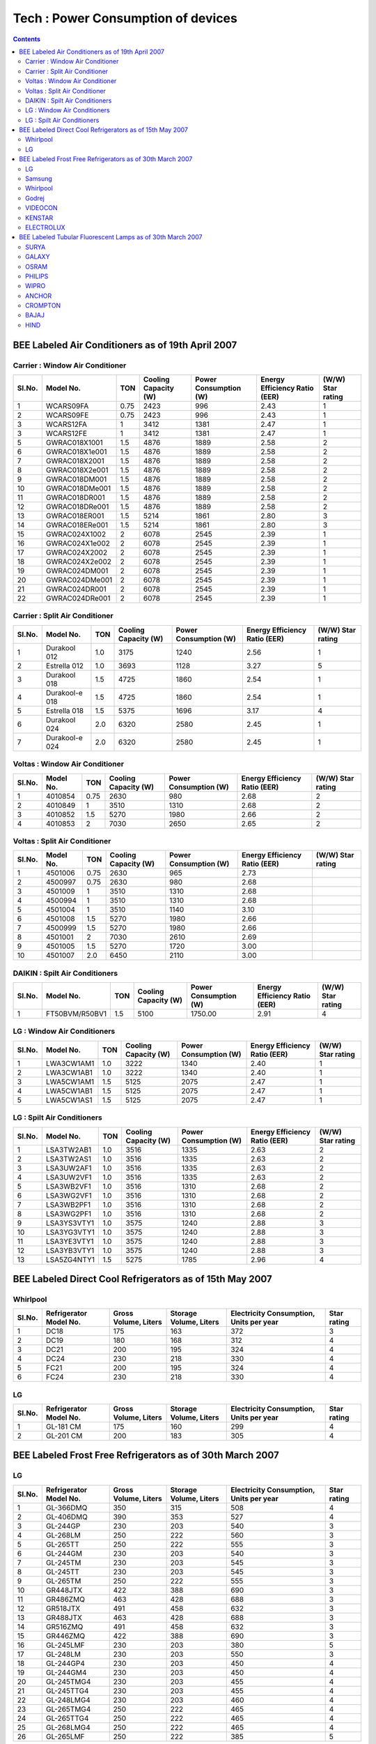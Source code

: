 Tech : Power Consumption of devices
===================================

.. contents::

BEE Labeled Air Conditioners as of 19th April 2007
--------------------------------------------------

--------------------------------
Carrier : Window Air Conditioner
--------------------------------

======  ==============  ====    ====================   =====================   =============================   =================
Sl.No.  Model No.       TON     Cooling Capacity (W)   Power Consumption (W)   Energy Efficiency Ratio (EER)   (W/W) Star rating
======  ==============  ====    ====================   =====================   =============================   =================
1       WCARS09FA       0.75    2423                   996                     2.43                            1 
2       WCARS09FE       0.75    2423                   996                     2.43                            1
3       WCARS12FA       1       3412                   1381                    2.47                            1
3       WCARS12FE       1       3412                   1381                    2.47                            1
5       GWRAC018X1001   1.5     4876                   1889                    2.58                            2
6       GWRAC018X1e001  1.5     4876                   1889                    2.58                            2
7       GWRAC018X2001   1.5     4876                   1889                    2.58                            2
8       GWRAC018X2e001  1.5     4876                   1889                    2.58                            2
9       GWRAC018DM001   1.5     4876                   1889                    2.58                            2
10      GWRAC018DMe001  1.5     4876                   1889                    2.58                            2
11      GWRAC018DR001   1.5     4876                   1889                    2.58                            2
12      GWRAC018DRe001  1.5     4876                   1889                    2.58                            2
13      GWRAC018ER001   1.5     5214                   1861                    2.80                            3
14      GWRAC018ERe001  1.5     5214                   1861                    2.80                            3
15      GWRAC024X1002   2       6078                   2545                    2.39                            1
16      GWRAC024X1e002  2       6078                   2545                    2.39                            1
17      GWRAC024X2002   2       6078                   2545                    2.39                            1
18      GWRAC024X2e002  2       6078                   2545                    2.39                            1
19      GWRAC024DM001   2       6078                   2545                    2.39                            1
20      GWRAC024DMe001  2       6078                   2545                    2.39                            1
21      GWRAC024DR001   2       6078                   2545                    2.39                            1
22      GWRAC024DRe001  2       6078                   2545                    2.39                            1
======  ==============  ====    ====================   =====================   =============================   =================

-------------------------------
Carrier : Split Air Conditioner
-------------------------------

======  ==============  ====    ====================   =====================   =============================   =================
Sl.No.  Model No.       TON     Cooling Capacity (W)   Power Consumption (W)   Energy Efficiency Ratio (EER)   (W/W) Star rating
======  ==============  ====    ====================   =====================   =============================   =================
1       Durakool 012    1.0     3175                   1240                    2.56                            1 
2       Estrella 012    1.0     3693                   1128                    3.27                            5
3       Durakool 018    1.5     4725                   1860                    2.54                            1
4       Durakool-e 018  1.5     4725                   1860                    2.54                            1
5       Estrella 018    1.5     5375                   1696                    3.17                            4
6       Durakool 024    2.0     6320                   2580                    2.45                            1
7       Durakool-e 024  2.0     6320                   2580                    2.45                            1
======  ==============  ====    ====================   =====================   =============================   =================

-------------------------------
Voltas : Window Air Conditioner
-------------------------------

======  ==============  ====    ====================   =====================   =============================   =================
Sl.No.  Model No.       TON     Cooling Capacity (W)   Power Consumption (W)   Energy Efficiency Ratio (EER)   (W/W) Star rating
======  ==============  ====    ====================   =====================   =============================   =================
1       4010854         0.75    2630                   980                     2.68                            2    
2       4010849         1       3510                   1310                    2.68                            2
3       4010852         1.5     5270                   1980                    2.66                            2
4       4010853         2       7030                   2650                    2.65                            2
======  ==============  ====    ====================   =====================   =============================   =================

------------------------------
Voltas : Split Air Conditioner
------------------------------

======  ==============  ====    ====================   =====================   =============================   =================
Sl.No.  Model No.       TON     Cooling Capacity (W)   Power Consumption (W)   Energy Efficiency Ratio (EER)   (W/W) Star rating
======  ==============  ====    ====================   =====================   =============================   =================
1       4501006         0.75    2630                   965                     2.73                              
2       4500997         0.75    2630                   980                     2.68    
3       4501009         1       3510                   1310                    2.68    
4       4500994         1       3510                   1310                    2.68    
5       4501004         1       3510                   1140                    3.10    
6       4501008         1.5     5270                   1980                    2.66    
7       4500999         1.5     5270                   1980                    2.66    
8       4501001         2       7030                   2610                    2.69    
9       4501005         1.5     5270                   1720                    3.00    
10      4501007         2.0     6450                   2110                    3.00    
======  ==============  ====    ====================   =====================   =============================   =================

-------------------------------
DAIKIN : Spilt Air Conditioners
-------------------------------

======  ==============  ====    ====================   =====================   =============================   =================
Sl.No.  Model No.       TON     Cooling Capacity (W)   Power Consumption (W)   Energy Efficiency Ratio (EER)   (W/W) Star rating
======  ==============  ====    ====================   =====================   =============================   =================
1       FT50BVM/R50BV1  1.5     5100                   1750.00                 2.91                            4
======  ==============  ====    ====================   =====================   =============================   =================

----------------------------
LG : Window Air Conditioners
----------------------------

======  ==============  ====    ====================   =====================   =============================   =================
Sl.No.  Model No.       TON     Cooling Capacity (W)   Power Consumption (W)   Energy Efficiency Ratio (EER)   (W/W) Star rating
======  ==============  ====    ====================   =====================   =============================   =================
1       LWA3CW1AM1      1.0     3222                   1340                    2.40                            1   
2       LWA3CW1AB1      1.0     3222                   1340                    2.40                            1
3       LWA5CW1AM1      1.5     5125                   2075                    2.47                            1
4       LWA5CW1AB1      1.5     5125                   2075                    2.47                            1
5       LWA5CW1AS1      1.5     5125                   2075                    2.47                            1
======  ==============  ====    ====================   =====================   =============================   =================

---------------------------
LG : Spilt Air Conditioners
---------------------------

======  ==============  ====    ====================   =====================   =============================   =================
Sl.No.  Model No.       TON     Cooling Capacity (W)   Power Consumption (W)   Energy Efficiency Ratio (EER)   (W/W) Star rating
======  ==============  ====    ====================   =====================   =============================   =================
1       LSA3TW2AB1      1.0     3516                   1335                    2.63                            2   
2       LSA3TW2AS1      1.0     3516                   1335                    2.63                            2
3       LSA3UW2AF1      1.0     3516                   1335                    2.63                            2
4       LSA3UW2VF1      1.0     3516                   1335                    2.63                            2
5       LSA3WB2VF1      1.0     3516                   1310                    2.68                            2
6       LSA3WG2VF1      1.0     3516                   1310                    2.68                            2
7       LSA3WB2PF1      1.0     3516                   1310                    2.68                            2
8       LSA3WG2PF1      1.0     3516                   1310                    2.68                            2
9       LSA3YS3VTY1     1.0     3575                   1240                    2.88                            3
10      LSA3YG3VTY1     1.0     3575                   1240                    2.88                            3
11      LSA3YE3VTY1     1.0     3575                   1240                    2.88                            3
12      LSA3YB3VTY1     1.0     3575                   1240                    2.88                            3
13      LSA5ZG4NTY1     1.5     5275                   1785                    2.96                            4
======  ==============  ====    ====================   =====================   =============================   =================

BEE Labeled Direct Cool Refrigerators as of 15th May 2007
---------------------------------------------------------

---------
Whirlpool
---------

======  ======================  ====================    ======================  ======================================= =================
Sl.No.  Refrigerator Model No.  Gross Volume, Liters    Storage Volume, Liters  Electricity Consumption, Units per year Star rating
======  ======================  ====================    ======================  ======================================= =================
1       DC18                    175                     163                     372                                     3   
2       DC19                    180                     168                     312                                     4
3       DC21                    200                     195                     324                                     4
4       DC24                    230                     218                     330                                     4
5       FC21                    200                     195                     324                                     4
6       FC24                    230                     218                     330                                     4
======  ======================  ====================    ======================  ======================================= =================

--
LG
--

======  ======================  ====================    ======================  ======================================= =================
Sl.No.  Refrigerator Model No.  Gross Volume, Liters    Storage Volume, Liters  Electricity Consumption, Units per year Star rating
======  ======================  ====================    ======================  ======================================= =================
1       GL-181 CM               175                     160                     299                                     4    
2       GL-201 CM               200                     183                     305                                     4
======  ======================  ====================    ======================  ======================================= =================


BEE Labeled Frost Free Refrigerators as of 30th March 2007
-----------------------------------------------------------

--
LG
--

======  ======================  ====================    ======================  ======================================= =================
Sl.No.  Refrigerator Model No.  Gross Volume, Liters    Storage Volume, Liters  Electricity Consumption, Units per year Star rating
======  ======================  ====================    ======================  ======================================= =================
1       GL-366DMQ               350                     315                     508                                     4           
2       GL-406DMQ               390                     353                     527                                     4
3       GL-244GP                230                     203                     540                                     3
4       GL-268LM                250                     222                     560                                     3
5       GL-265TT                250                     222                     555                                     3
6       GL-244GM                230                     203                     540                                     3
7       GL-245TM                230                     203                     545                                     3
8       GL-245TT                230                     203                     545                                     3
9       GL-265TM                250                     222                     555                                     3
10      GR448JTX                422                     388                     690                                     3
11      GR486ZMQ                463                     428                     688                                     3
12      GR518JTX                491                     458                     632                                     3
13      GR488JTX                463                     428                     688                                     3
14      GR516ZMQ                491                     458                     632                                     3
15      GR446ZMQ                422                     388                     690                                     3
16      GL-245LMF               230                     203                     380                                     5
17      GL-248LM                230                     203                     550                                     3
18      GL-244GP4               230                     203                     450                                     4
19      GL-244GM4               230                     203                     450                                     4
20      GL-245TMG4              230                     203                     455                                     4
21      GL-245TTG4              230                     203                     455                                     4
22      GL-248LMG4              230                     203                     460                                     4
23      GL-265TMG4              250                     222                     465                                     4
24      GL-265TTG4              250                     222                     465                                     4
25      GL-268LMG4              250                     222                     465                                     4
26      GL-265LMF               250                     222                     385                                     5
======  ======================  ====================    ======================  ======================================= =================

-------
Samsung
-------

======  ======================  ====================    ======================  ======================================= =================
Sl.No.  Refrigerator Model No.  Gross Volume, Liters    Storage Volume, Liters  Electricity Consumption, Units per year Star rating
======  ======================  ====================    ======================  ======================================= =================
1       RS20NCMS6               545                     480                     616                                     4 
2       RT45MASM1               400                     362                     575                                     4
3       RS20CCSH6               545                     480                     616                                     4
4       RS25KAMS2               750                     670                     1077                                    2
5       RS21DCSW2               595                     524                     834                                     3
6       RS21DCMS2               595                     524                     834                                     3
7       RL39WBMS1               380                     345                     670                                     3
8       RT26HVTT1/XTL           260                     238                     470                                     4
9       RT25GVPS1/XTL           250                     226                     465                                     4
10      RT34HVWS1/XTL           345                     319                     495                                     4
11      RT31GVSS1/XTL           315                     289                     485                                     4
12      RT28GVSS1/XTL           280                     258                     475                                     4
13      RT25GVSS1/XTL           250                     226                     465                                     4
14      RT31HVMS1/XTL           315                     289                     485                                     4
15      RT34GVSS1/XTL           345                     319                     495                                     4
16      RT28GVPS1/XTL           280                     258                     475                                     4
17      RT31GVPS1/XTL           315                     289                     485                                     4
18      RT31IVWS1/XTL           315                     289                     485                                     4
19      RT34HVMS1/XTL           345                     319                     495                                     4
20      RT26IVWS1/XTL           260                     238                     470                                     4
21      RT26HVMS1/XTL           260                     238                     470                                     4
22      RT41MASW                375                     337                     565                                     4
23      RT41MASM1               375                     337                     565                                     4
24      RT45MASW                400                     362                     575                                     4
25      SG629EESMH              560                     474                     799                                     3
26      RT62WASM1               530                     492                     642                                     4
27      RT58EASM1               510                     476                     635                                     4
28      RT53EASM1               455                     398                     593                                     4
29      RT49MASM1               430                     388                     590                                     4
30      RS23JFNS2               630                     559                     863                                     3
31      RS21KLWR2               595                     519                     926                                     2
32      RS21JLBG2               595                     519                     926                                     2
33      RT23LVWS1-XTL           230                     208                     460                                     4
34      RT23HVMS1-XTL           230                     208                     460                                     4
35      RT23HVTT1-XTL           230                     208                     460                                     4
36      RT23LVDR1-XTL           230                     208                     460                                     4
37      RT23LVMB1-XTL           230                     208                     460                                     4
======  ======================  ====================    ======================  ======================================= =================

---------
Whirlpool
---------

======  ======================  ====================    ======================  ======================================= =================
Sl.No.  Refrigerator Model No.  Gross Volume, Liters    Storage Volume, Liters  Electricity Consumption, Units per year Star rating
======  ======================  ====================    ======================  ======================================= =================
1       FF23                    220                     195                     442                                     4   
2       FF26                    250                     225                     460                                     4
3       FF30                    280                     250                     476                                     4
4       FF32                    310                     275                     489                                     4
5       FF35                    340                     305                     620                                     3
======  ======================  ====================    ======================  ======================================= =================

------
Godrej
------

======  ======================  ====================    ======================  ======================================= =================
Sl.No.  Refrigerator Model No.  Gross Volume, Liters    Storage Volume, Liters  Electricity Consumption, Units per year Star rating
======  ======================  ====================    ======================  ======================================= =================
1       GFE26B                  243                     208                     482                                     4   
2       GFE26C                  243                     208                     478                                     4
3       GFE26D                  243                     208                     478                                     4
4       GFE28B                  263                     228                     489                                     4
5       GFE28C                  263                     228                     489                                     4
6       GFE28D                  263                     228                     489                                     4
7       GFE32B                  304                     245                     493                                     4
8       GFE36B                  342                     264                     504                                     4
9       GFE220P                 197                     162                     573                                     3
10      GFE220S                 197                     162                     573                                     3
======  ======================  ====================    ======================  ======================================= =================

--------
VIDEOCON
--------

======  ======================  ====================    ======================  ======================================= =================
Sl.No.  Refrigerator Model No.  Gross Volume, Liters    Storage Volume, Liters  Electricity Consumption, Units per year Star rating
======  ======================  ====================    ======================  ======================================= =================
1       D275DX                  250                     218                     515                                     3    
2       D-280                   250                     218                     515                                     3
3       D280DX                  250                     218                     515                                     3
4       D280WDDX                250                     218                     455                                     4
======  ======================  ====================    ======================  ======================================= =================

-------
KENSTAR
-------

======  ======================  ====================    ======================  ======================================= =================
Sl.No.  Refrigerator Model No.  Gross Volume, Liters    Storage Volume, Liters  Electricity Consumption, Units per year Star rating
======  ======================  ====================    ======================  ======================================= =================
1       KRF255AD                250                     218                     515                                     3
2       KRF255AD                DX-250                  218                     455                                     4
======  ======================  ====================    ======================  ======================================= =================

----------
ELECTROLUX
----------

======  ======================  ====================    ======================  ======================================= =================
Sl.No.  Refrigerator Model No.  Gross Volume, Liters    Storage Volume, Liters  Electricity Consumption, Units per year Star rating
======  ======================  ====================    ======================  ======================================= =================
1       ER245FF                 235                     204                     706                                     2
2       ER285FF                 275                     247                     748                                     2
======  ======================  ====================    ======================  ======================================= =================


BEE Labeled Tubular Fluorescent Lamps as of 30th March 2007
-----------------------------------------------------------

-----
SURYA
-----

======  ===================================================      ================
Sl.No.  Model                                                    Star rating
======  ===================================================      ================
1.      40 W, 6500 K Tubular Fluorescent Lamp                    3 (Three) Star
2.      36 W, 6500 K SLIMLITE Tubular Fluorescent Lamp           3 (Three) Star
3.      36 W, 6500 K SUPER BRIGHT Tubular Fluorescent Lamp       4 (Four) Star
======  ===================================================      ================

------
GALAXY
------

======  ===================================================      ================
Sl.No.  Model                                                    Star rating
======  ===================================================      ================
1.      40 W, 6500 K Tubular Fluorescent Lamp                    3 (Three) Star
2.      36 W, 6500 K SLIMLITE Tubular Fluorescent Lamp           3 (Three Star
3.      36 W, 6500 K SUPER BRIGHT Tubular Fluorescent Lamp       4 (Four) Star
======  ===================================================      ================

-----
OSRAM
-----

======  ===================================================      ================
Sl.No.  Model                                                    Star rating
======  ===================================================      ================
1.      36 W, 6500 K Tubular Fluorescent Lamp                    3 (Three) Star
2.      36 W, 4000 K, HL Tubular Fluorescent Lamp                5 (Five) Star
3.      36 W, 2700 K, HL Tubular Fluorescent Lamp                5 (Five) Star
======  ===================================================      ================

-------
PHILIPS
-------

======  ===================================================      ================
Sl.No.  Model                                                    Star rating
======  ===================================================      ================
1.      36 W TRULITE 6500 K Tubular Fluorescent Lamp             5 (Five) Star
2.      40 W LVF 6500 K Tubular Fluorescent Lamp                 2 (Two) Star
3.      40 W CHAMPION AR 6500 K Tubular Fluorescent Lamp         3 (Three) Star
4.      36 W LIFEMAX 6500 K Tubular Fluorescent Lamp             3 (Three) Star
======  ===================================================      ================

-----
WIPRO
-----

======  ===================================================      ================
Sl.No.  Model                                                    Star rating
======  ===================================================      ================
1.      40 W, 6500 K PREMIUM Tubular Fluorescent Lamp            3 (Three) Star
2.      36 W, 6500 K SAFELITE Tubular Fluorescent Lamp           3 (Three) Star
3.      36 W 6500 K Ultralite Tubular Fluorescent Lamp           5(Five) Star
4.      36 W 4000 K Ultralite Tubular Fluorescent Lamp           5 (Five) Star
5.      36 W 2700 K Ultralite Tubular Fluorescent Lamp           5 (Five) Star
6.      40W SAFELITE 6500K, Tubular Fluorescent Lamp             3 (Three) Star
======  ===================================================      ================

------
ANCHOR
------

======  ===================================================      ================
Sl.No.  Model                                                    Star rating
======  ===================================================      ================
1.      40 W, 6500 K Tubular Fluorescent Lamp                    3 (Three) Star
2.      36 W, 6500K, Tubular Fluorescent Lamp                    3 (Three) Star
======  ===================================================      ================

--------
CROMPTON
--------

======  ===================================================      ================
Sl.No.  Model                                                    Star rating
======  ===================================================      ================
1.      36 W, 6500K, Super Saver Tubular Fluorescent Lamp        3 (Three) Star
2.      36 W HL 6500K, Power-Lux Tubular Fluorescent Lamp        4 (Four) Star
3.      36 W HL 2700K, Power-Lux Tubular Fluorescent Lamp        5 (Five) Star
======  ===================================================      ================

-----
BAJAJ
-----

======  ====================================================     ================
Sl.No.  Model                                                    Star rating
======  ====================================================     ================
1.      40 W, 6500K, Cool Day Light Tubular Fluorescent Lamp     3 (Three) Star
======  ====================================================     ================

----
HIND
----

======  ====================================================     ================
Sl.No.  Model                                                    Star rating
======  ====================================================     ================
1.      40 W, 6500K, Cool Day Light Tubular Fluorescent Lamp     3 (Three) Star:1
======  ====================================================     ================

